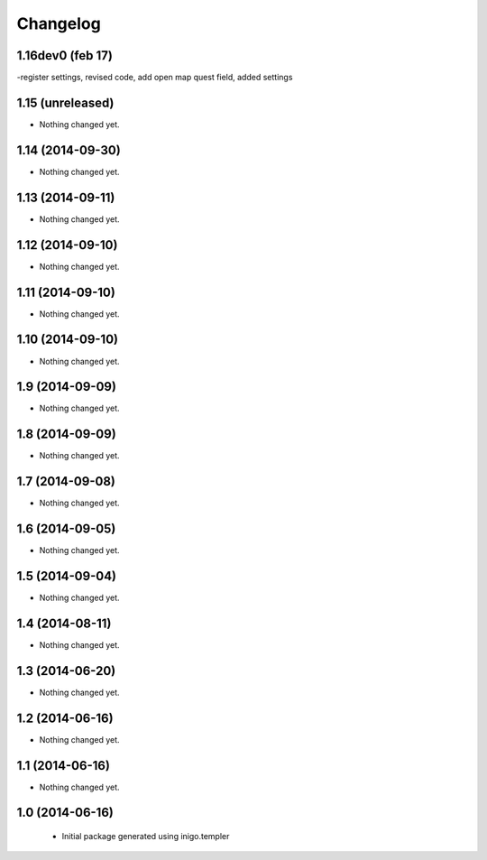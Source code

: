 Changelog
=========

1.16dev0 (feb 17)
-----------------
-register settings, revised code, add open map quest field, added settings


1.15 (unreleased)
-----------------

- Nothing changed yet.


1.14 (2014-09-30)
-----------------

- Nothing changed yet.


1.13 (2014-09-11)
-----------------

- Nothing changed yet.


1.12 (2014-09-10)
-----------------

- Nothing changed yet.


1.11 (2014-09-10)
-----------------

- Nothing changed yet.


1.10 (2014-09-10)
-----------------

- Nothing changed yet.


1.9 (2014-09-09)
----------------

- Nothing changed yet.


1.8 (2014-09-09)
----------------

- Nothing changed yet.


1.7 (2014-09-08)
----------------

- Nothing changed yet.


1.6 (2014-09-05)
----------------

- Nothing changed yet.


1.5 (2014-09-04)
----------------

- Nothing changed yet.


1.4 (2014-08-11)
----------------

- Nothing changed yet.


1.3 (2014-06-20)
----------------

- Nothing changed yet.


1.2 (2014-06-16)
----------------

- Nothing changed yet.


1.1 (2014-06-16)
----------------

- Nothing changed yet.


1.0 (2014-06-16)
----------------

 - Initial package generated using inigo.templer
